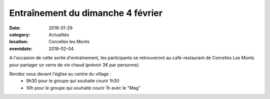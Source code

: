 Entraînement du dimanche 4 février
==================================

:date: 2018-01-29
:category: Actualités
:location: Corcelles les Monts
:eventdate: 2018-02-04

.. image:: http://assets.acr-dijon.org/arlette.jpg

A l'occasion de cette sortie d'entraînement, les participants se retrouveront au café-restaurant de Corcelles Les Monts pour partager un verre de vin chaud (prévoir 3€ par personne).

Rendez vous devant l'église au centre du village :
  - 9h30 pour le groupe qui souhaite courir 1h30
  - 10h pour le groupe qui souhaite courir 1h avec le "Mag"

